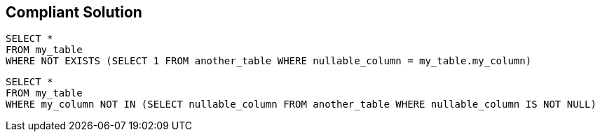 == Compliant Solution

[source,text]
----
SELECT *
FROM my_table
WHERE NOT EXISTS (SELECT 1 FROM another_table WHERE nullable_column = my_table.my_column) 
----

[source,text]
----
SELECT *
FROM my_table
WHERE my_column NOT IN (SELECT nullable_column FROM another_table WHERE nullable_column IS NOT NULL) 
----
